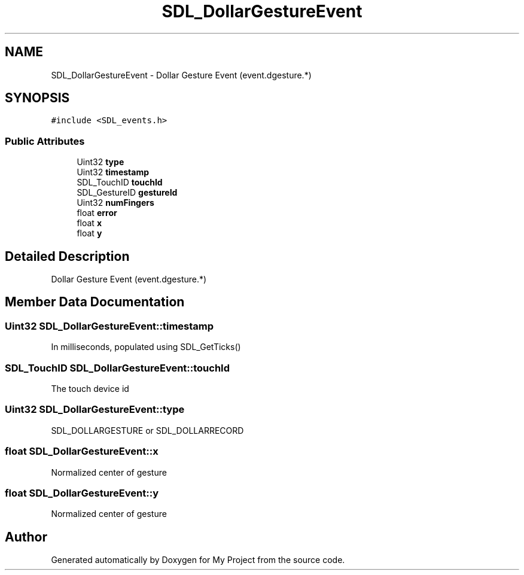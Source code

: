 .TH "SDL_DollarGestureEvent" 3 "Wed Feb 1 2023" "Version Version 0.0" "My Project" \" -*- nroff -*-
.ad l
.nh
.SH NAME
SDL_DollarGestureEvent \- Dollar Gesture Event (event\&.dgesture\&.*)  

.SH SYNOPSIS
.br
.PP
.PP
\fC#include <SDL_events\&.h>\fP
.SS "Public Attributes"

.in +1c
.ti -1c
.RI "Uint32 \fBtype\fP"
.br
.ti -1c
.RI "Uint32 \fBtimestamp\fP"
.br
.ti -1c
.RI "SDL_TouchID \fBtouchId\fP"
.br
.ti -1c
.RI "SDL_GestureID \fBgestureId\fP"
.br
.ti -1c
.RI "Uint32 \fBnumFingers\fP"
.br
.ti -1c
.RI "float \fBerror\fP"
.br
.ti -1c
.RI "float \fBx\fP"
.br
.ti -1c
.RI "float \fBy\fP"
.br
.in -1c
.SH "Detailed Description"
.PP 
Dollar Gesture Event (event\&.dgesture\&.*) 
.SH "Member Data Documentation"
.PP 
.SS "Uint32 SDL_DollarGestureEvent::timestamp"
In milliseconds, populated using SDL_GetTicks() 
.SS "SDL_TouchID SDL_DollarGestureEvent::touchId"
The touch device id 
.SS "Uint32 SDL_DollarGestureEvent::type"
SDL_DOLLARGESTURE or SDL_DOLLARRECORD 
.SS "float SDL_DollarGestureEvent::x"
Normalized center of gesture 
.SS "float SDL_DollarGestureEvent::y"
Normalized center of gesture 

.SH "Author"
.PP 
Generated automatically by Doxygen for My Project from the source code\&.
